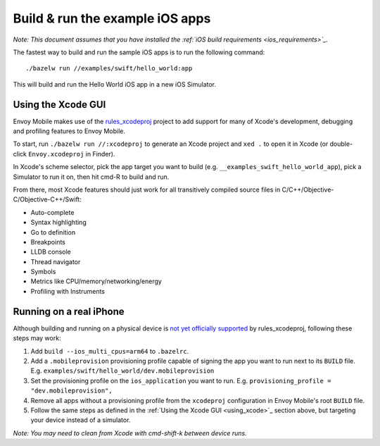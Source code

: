 .. _debugging_ios_instructions:

Build & run the example iOS apps
=======================================

*Note: This document assumes that you have installed the
:ref:`iOS build requirements <ios_requirements>`_.*

The fastest way to build and run the sample iOS apps is to run the
following command::

    ./bazelw run //examples/swift/hello_world:app

This will build and run the Hello World iOS app in a new iOS Simulator.

.. _using_xcode:

Using the Xcode GUI
-------------------

Envoy Mobile makes use of the
`rules_xcodeproj <https://github.com/buildbuddy-io/rules_xcodeproj>`_
project to add support for many of Xcode's development, debugging and
profiling features to Envoy Mobile.

To start, run ``./bazelw run //:xcodeproj`` to generate an Xcode project
and ``xed .`` to open it in Xcode (or double-click ``Envoy.xcodeproj``
in Finder).

In Xcode's scheme selector, pick the app target you want to build (e.g.
``__examples_swift_hello_world_app``), pick a Simulator to run it on,
then hit cmd-R to build and run.

From there, most Xcode features should just work for all transitively
compiled source files in C/C++/Objective-C/Objective-C++/Swift:

* Auto-complete
* Syntax highlighting
* Go to definition
* Breakpoints
* LLDB console
* Thread navigator
* Symbols
* Metrics like CPU/memory/networking/energy
* Profiling with Instruments

|xcode_breakpoint| |instruments|

.. |xcode_breakpoint| image:: images/xcode_breakpoint.jpg
   :width: 45%

.. |instruments| image:: images/instruments.jpg
   :width: 45%

Running on a real iPhone
------------------------

Although building and running on a physical device is
`not yet officially supported <https://github.com/buildbuddy-io/rules_xcodeproj/issues/285>`_
by rules_xcodeproj, following these steps may work:

1. Add ``build --ios_multi_cpus=arm64`` to ``.bazelrc``.
2. Add a ``.mobileprovision`` provisioning profile capable of signing
   the app you want to run next to its ``BUILD`` file.
   E.g. ``examples/swift/hello_world/dev.mobileprovision``
3. Set the provisioning profile on the ``ios_application`` you want to
   run. E.g. ``provisioning_profile = "dev.mobileprovision",``
4. Remove all apps without a provisioning profile from the ``xcodeproj``
   configuration in Envoy Mobile's root ``BUILD`` file.
5. Follow the same steps as defined in the
   :ref:`Using the Xcode GUI <using_xcode>`_ section above, but
   targeting your device instead of a simulator.

*Note: You may need to clean from Xcode with cmd-shift-k between device
runs.*

